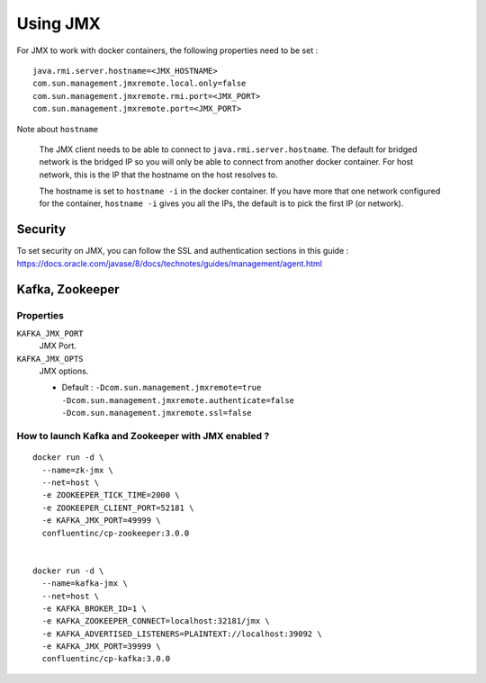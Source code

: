 Using JMX
===============

For JMX to work with docker containers, the following properties need to be set :

::

  java.rmi.server.hostname=<JMX_HOSTNAME>
  com.sun.management.jmxremote.local.only=false
  com.sun.management.jmxremote.rmi.port=<JMX_PORT>
  com.sun.management.jmxremote.port=<JMX_PORT>

Note about ``hostname``

  The JMX client needs to be able to connect to ``java.rmi.server.hostname``.
  The default for bridged network is the bridged IP so you will only be able to connect from another docker container.
  For host network, this is the IP that the hostname on the host resolves to.

  The hostname is set to ``hostname -i`` in the docker container. If you have more that one network configured for the container, ``hostname -i`` gives you all the IPs, the default is to pick the first IP (or network).

Security
-------------
To set security on JMX, you can follow the SSL and authentication sections in this guide : https://docs.oracle.com/javase/8/docs/technotes/guides/management/agent.html

Kafka, Zookeeper
------------------

Properties
~~~~~~~~~~~~~~

``KAFKA_JMX_PORT``
  JMX Port.


``KAFKA_JMX_OPTS``
  JMX options.

  * Default : ``-Dcom.sun.management.jmxremote=true -Dcom.sun.management.jmxremote.authenticate=false  -Dcom.sun.management.jmxremote.ssl=false``

How to launch Kafka and Zookeeper with JMX enabled ?
~~~~~~~~~~~~~~~~~~~~~~~~~~~~~~~~~~~~~~~~~~~~~~~~~~~~~~~

::

  docker run -d \
    --name=zk-jmx \
    --net=host \
    -e ZOOKEEPER_TICK_TIME=2000 \
    -e ZOOKEEPER_CLIENT_PORT=52181 \
    -e KAFKA_JMX_PORT=49999 \
    confluentinc/cp-zookeeper:3.0.0


  docker run -d \
    --name=kafka-jmx \
    --net=host \
    -e KAFKA_BROKER_ID=1 \
    -e KAFKA_ZOOKEEPER_CONNECT=localhost:32181/jmx \
    -e KAFKA_ADVERTISED_LISTENERS=PLAINTEXT://localhost:39092 \
    -e KAFKA_JMX_PORT=39999 \
    confluentinc/cp-kafka:3.0.0
